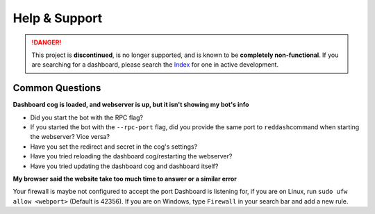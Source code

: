 Help & Support
==============

.. danger::
    This project is **discontinued**, is no longer supported, and is known to
    be **completely non-functional**. If you are searching for a dashboard,
    please search the `Index <https://index.discord.red/>`_ for one in active
    development.

Common Questions
----------------

**Dashboard cog is loaded, and webserver is up, but it isn't showing my
bot's info**

-  Did you start the bot with the RPC flag?
-  If you started the bot with the ``--rpc-port`` flag, did you provide
   the same port to ``reddash``\ command when starting the webserver?  Vice versa?
-  Have you set the redirect and secret in the cog's settings?
-  Have you tried reloading the dashboard cog/restarting the webserver?
-  Have you tried updating the dashboard cog and dashboard itself?

**My browser said the website take too much time to answer or a similar
error**

Your firewall is maybe not configured to accept the port Dashboard is
listening for, if you are on Linux, run ``sudo ufw allow <webport>``
(Default is 42356). If you are on Windows, type ``Firewall`` in your
search bar and add a new rule.
